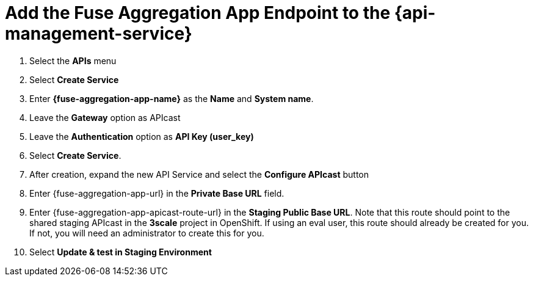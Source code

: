 // Module included in the following assemblies:
//
// <List assemblies here, each on a new line>


[id='add-fuse-aggregation-app-endpoint_{context}']
= Add the Fuse Aggregation App Endpoint to the {api-management-service}

. Select the *APIs* menu

. Select *Create Service*
+
// TODO: dynamic fuse aggregation app name based on user id/email. "Only ASCII letters, numbers, dashes and underscores are allowed" for System name. e.g. fuse-aggregation-app-test01-example-com
. Enter *{fuse-aggregation-app-name}* as the *Name* and *System name*.

. Leave the *Gateway* option as APIcast

. Leave the *Authentication* option as *API Key (user_key)*

. Select *Create Service*. 

. After creation, expand the new API Service and select the *Configure APIcast* button
// The 'fuse-aggregation-app-url' should be the url of the Fuse Aggregation App e.g. https://fuse-flights-aggregator-ak49.cluster-lfa3xlh.opentry.me/
. Enter {fuse-aggregation-app-url} in the *Private Base URL* field.
// The '{fuse-aggregation-app-apicast-route-url}' shoudl be the apicast-staging route url for this specific user. It can be looked up or deterministicly set.
. Enter {fuse-aggregation-app-apicast-route-url} in the *Staging Public Base URL*. Note that this route should point to the shared staging APIcast in the *3scale* project in OpenShift. If using an eval user, this route should already be created for you. If not, you will need an administrator to create this for you.

. Select *Update & test in Staging Environment*

ifdef::location[]

.Verification
// tag::verification[]
The API Integration updates successfully.
However, it is OK at this time for a *403: Authentication failed* message to be shown.
// end::verification[]
endif::location[]

